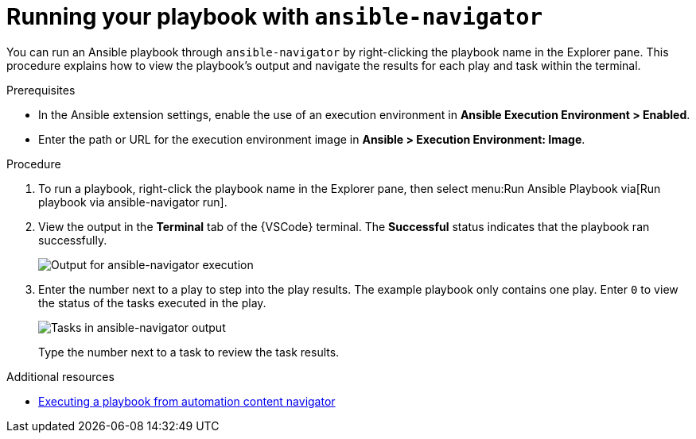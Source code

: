 [id="extension-run-ansible-navigator_{context}"]
:_mod-docs-content-type: PROCEDURE

= Running your playbook with `ansible-navigator`

[role="_abstract"]
You can run an Ansible playbook through `ansible-navigator` by right-clicking the playbook name in the Explorer pane. This procedure explains how to view the playbook's output and navigate the results for each play and task within the terminal.

.Prerequisites

* In the Ansible extension settings, enable the use of an execution environment in *Ansible Execution Environment > Enabled*.
* Enter the path or URL for the execution environment image in *Ansible > Execution Environment: Image*.

.Procedure

. To run a playbook, right-click the playbook name in the Explorer pane, then select menu:Run Ansible Playbook via[Run playbook via ansible-navigator run].
+
. View the output  in the *Terminal* tab of the {VSCode} terminal.
The *Successful* status indicates that the playbook ran successfully.
+
image:devtools-extension-navigator-output.png[Output for ansible-navigator execution]
. Enter the number next to a play to step into the play results.
The example playbook only contains one play. 
Enter `0` to view the status of the tasks executed in the play.
+
image:devtools-extension-navigator-tasks.png[Tasks in ansible-navigator output]
+
Type the number next to a task to review the task results.

[role="_additional-resources"]
.Additional resources

* link:{URLNavigatorGuide}/assembly-execute-playbooks-navigator_ansible-navigator#proc-execute-playbook-tui_execute-playbooks-navigator[Executing a playbook from automation content navigator]
